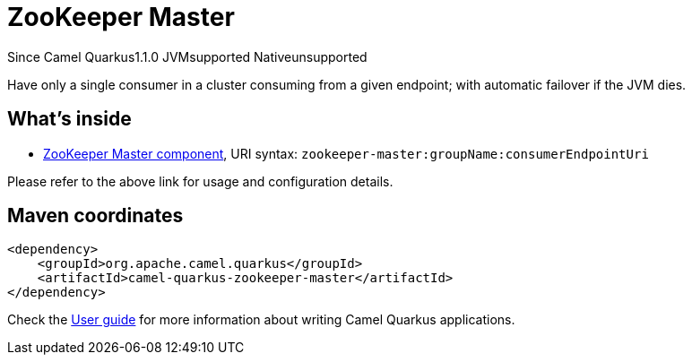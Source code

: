 // Do not edit directly!
// This file was generated by camel-quarkus-maven-plugin:update-extension-doc-page

[[zookeeper-master]]
= ZooKeeper Master
:page-aliases: extensions/zookeeper-master.adoc

[.badges]
[.badge-key]##Since Camel Quarkus##[.badge-version]##1.1.0## [.badge-key]##JVM##[.badge-supported]##supported## [.badge-key]##Native##[.badge-unsupported]##unsupported##

Have only a single consumer in a cluster consuming from a given endpoint; with automatic failover if the JVM dies.

== What's inside

* https://camel.apache.org/components/latest/zookeeper-master-component.html[ZooKeeper Master component], URI syntax: `zookeeper-master:groupName:consumerEndpointUri`

Please refer to the above link for usage and configuration details.

== Maven coordinates

[source,xml]
----
<dependency>
    <groupId>org.apache.camel.quarkus</groupId>
    <artifactId>camel-quarkus-zookeeper-master</artifactId>
</dependency>
----

Check the xref:user-guide/index.adoc[User guide] for more information about writing Camel Quarkus applications.
